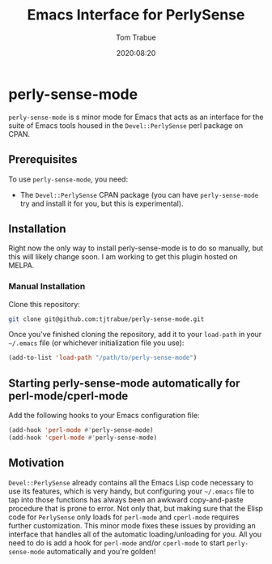 #+title:    Emacs Interface for PerlySense
#+author:   Tom Trabue
#+email:    tom.trabue@gmail.com
#+date:     2020:08:20
#+property: header-args:emacs-lisp :lexical t
#+tags:     perl perly-sense emacs

* perly-sense-mode
  =perly-sense-mode= is s minor mode for Emacs that acts as an interface for the
  suite of Emacs tools housed in the =Devel::PerlySense= perl package on
  CPAN.

** Prerequisites
   To use =perly-sense-mode=, you need:

   - The =Devel::PerlySense= CPAN package (you can have =perly-sense-mode= try
     and install it for you, but this is experimental).

** Installation
   Right now the only way to install perly-sense-mode is to do so manually, but
   this will likely change soon. I am working to get this plugin hosted on
   MELPA.

*** Manual Installation
    Clone this repository:

#+begin_src sh
git clone git@github.com:tjtrabue/perly-sense-mode.git
#+end_src

    Once you've finished cloning the repository, add it to your =load-path= in
    your =~/.emacs= file (or whichever initialization file you use):

#+begin_src emacs-lisp :tangle yes
(add-to-list 'load-path "/path/to/perly-sense-mode")
#+end_src

** Starting perly-sense-mode automatically for perl-mode/cperl-mode
   Add the following hooks to your Emacs configuration file:

#+begin_src emacs-lisp :tangle yes
(add-hook 'perl-mode #'perly-sense-mode)
(add-hook 'cperl-mode #'perly-sense-mode)
#+end_src

** Motivation
  =Devel::PerlySense= already contains all the Emacs Lisp code necessary to use
  its features, which is very handy, but configuring your =~/.emacs= file to tap
  into those functions has always been an awkward copy-and-paste procedure that
  is prone to error. Not only that, but making sure that the Elisp code for
  =PerlySense= only loads for =perl-mode= and =cperl-mode= requires further
  customization. This minor mode fixes these issues by providing an interface
  that handles all of the automatic loading/unloading for you. All you need to
  do is add a hook for =perl-mode= and/or =cperl-mode= to start
  =perly-sense-mode= automatically and you're golden!
